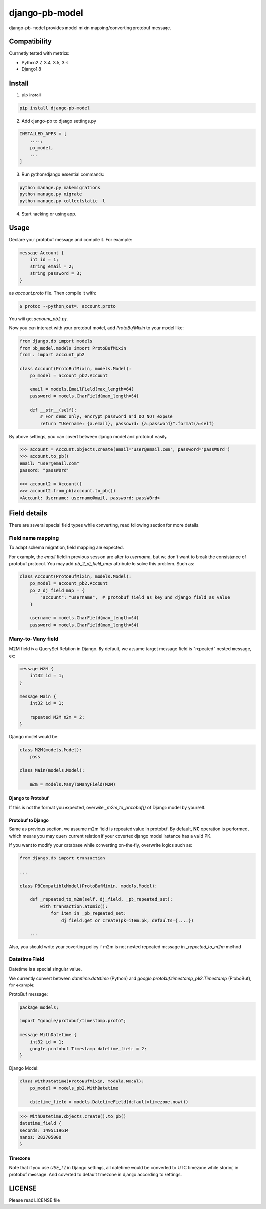 django-pb-model
=========================

.. image:: https://travis-ci.org/myyang/django-pb-model.svg
    :target: https://travis-ci.org/myyang/django-pb-model/branches


django-pb-model provides model mixin mapping/converting protobuf message.

Compatibility
-------------

Currnetly tested with metrics:

* Python2.7, 3.4, 3.5, 3.6
* Django1.8

Install
-------

1. pip install
    
.. code:: shell

    pip install django-pb-model

2. Add django-pb to django settings.py

.. code:: python

    INSTALLED_APPS = [
        ....,
        pb_model,
        ...
    ]

3. Run python/django essential commands:

.. code:: shell

    python manage.py makemigrations
    python manage.py migrate
    python manage.py collectstatic -l

4. Start hacking or using app.

Usage
-----

Declare your protobuf message and compile it. For example:

.. code:: protobuf

   message Account {
       int id = 1;
       string email = 2;
       string password = 3;
   }

as `account.proto` file. Then compile it with:

.. code:: shell

   $ protoc --python_out=. account.proto

You will get `account_pb2.py`.

Now you can interact with your protobuf model, add `ProtoBufMixin` to your model like:

.. code:: python

    from django.db import models
    from pb_model.models import ProtoBufMixin
    from . import account_pb2

    class Account(ProtoBufMixin, models.Model):
        pb_model = account_pb2.Account

        email = models.EmailField(max_length=64)
        password = models.CharField(max_length=64)

        def __str__(self):
            # For demo only, encrypt password and DO NOT expose
            return "Username: {a.email}, passowrd: {a.password}".format(a=self)


By above settings, you can covert between django model and protobuf easily.

.. code:: python

   >>> account = Account.objects.create(email='user@email.com', password='passW0rd')
   >>> account.to_pb()
   email: "user@email.com"
   passord: "passW0rd"

   >>> account2 = Account()
   >>> account2.from_pb(account.to_pb())
   <Account: Username: username@mail, password: passW0rd>
   

Field details
-------------

There are several special field types while converting, read following section for more details.

Field name mapping
~~~~~~~~~~~~~~~~~~~~~

To adapt schema migration, field mapping are expected.

For example, the `email` field in previous session are alter to `username`, but we don't want to break the consistance of protobuf protocol. You may add `pb_2_dj_field_map` attribute to solve this problem. Such as:

.. code:: python

    class Account(ProtoBufMixin, models.Model):
        pb_model = account_pb2.Account
        pb_2_dj_field_map = {
            "account": "username",  # protobuf field as key and django field as value
        }

        username = models.CharField(max_length=64)
        password = models.CharField(max_length=64)


Many-to-Many field
~~~~~~~~~~~~~~~~~~

M2M field is a QuerySet Relation in Django. 
By default, we assume target message field is "repeated" nested message, ex:

.. code:: protobuf

    message M2M {
        int32 id = 1;
    }

    message Main {
        int32 id = 1;

        repeated M2M m2m = 2;
    }

Django model would be:

.. code:: python 

   class M2M(models.Model):
       pass

   class Main(models.Model):
       
       m2m = models.ManyToManyField(M2M)


Django to Protobuf
""""""""""""""""""

If this is not the format you expected, overwite `_m2m_to_protobuf()` of Django model by yourself.


Protobuf to Django
""""""""""""""""""

Same as previous section, we assume m2m field is repeated value in protobuf.
By default, **NO** operation is performed, which means
you may query current relation if your coverted django model instance has a valid PK.

If you want to modify your database while converting on-the-fly, overwrite
logics such as:

.. code:: python

    from django.db import transaction

    ...

    class PBCompatibleModel(ProtoBufMixin, models.Model):

        def _repeated_to_m2m(self, dj_field, _pb_repeated_set):
            with transaction.atomic():
                for item in _pb_repeated_set:
                    dj_field.get_or_create(pk=item.pk, defaults={....})

        ...

Also, you should write your coverting policy if m2m is not nested repeated message in `_repeated_to_m2m` method

Datetime Field
~~~~~~~~~~~~~~

Datetime is a special singular value.

We currently convert between `datetime.datetime` (Python) and `google.protobuf.timestamp_pb2.Timestamp` (ProboBuf),
for example:

ProtoBuf message:

.. code:: protobuf

    package models;

    import "google/protobuf/timestamp.proto";

    message WithDatetime {
        int32 id = 1;
        google.protobuf.Timestamp datetime_field = 2;
    }

Django Model:

.. code:: python

   class WithDatetime(ProtoBufMixin, models.Model):
       pb_model = models_pb2.WithDatetime

       datetime_field = models.DatetimeField(default=timezone.now())


.. code:: python

   >>> WithDatetime.objects.create().to_pb()
   datetime_field {
   seconds: 1495119614
   nanos: 282705000
   }


Timezone
""""""""

Note that if you use `USE_TZ` in Django settings, all datetime would be converted to UTC timezone while storing in protobuf message.
And coverted to default timezone in django according to settings.


LICENSE
-------

Please read LICENSE file
